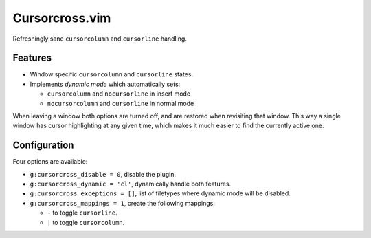 Cursorcross.vim
===============

Refreshingly sane ``cursorcolumn`` and ``cursorline`` handling.


Features
--------

* Window specific ``cursorcolumn`` and ``cursorline`` states.
* Implements *dynamic mode* which automatically sets:

  * ``cursorcolumn`` and ``nocursorline`` in insert mode
  * ``nocursorcolumn`` and ``cursorline`` in normal mode

When leaving a window both options are turned off, and are restored when 
revisiting that window. This way a single window has cursor highlighting at 
any given time, which makes it much easier to find the currently active one.


Configuration
-------------

Four options are available:

* ``g:cursorcross_disable = 0``, disable the plugin.
* ``g:cursorcross_dynamic = 'cl'``, dynamically handle both features.
* ``g:cursorcross_exceptions = []``, list of filetypes where dynamic mode will 
  be disabled.
* ``g:cursorcross_mappings = 1``, create the following mappings:

  * ``-`` to toggle ``cursorline``.
  * ``|`` to toggle ``cursorcolumn``.
